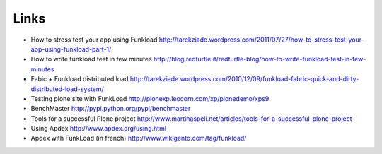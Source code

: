 Links
=======

* How to stress test your app using Funkload http://tarekziade.wordpress.com/2011/07/27/how-to-stress-test-your-app-using-funkload-part-1/

* How to write funkload test in few minutes http://blog.redturtle.it/redturtle-blog/how-to-write-funkload-test-in-few-minutes

* Fabic + Funkload distributed load http://tarekziade.wordpress.com/2010/12/09/funkload-fabric-quick-and-dirty-distributed-load-system/

* Testing plone site with FunkLoad http://plonexp.leocorn.com/xp/plonedemo/xps9

* BenchMaster http://pypi.python.org/pypi/benchmaster

* Tools for a successful Plone project http://www.martinaspeli.net/articles/tools-for-a-successful-plone-project

* Using Apdex http://www.apdex.org/using.html

* Apdex with FunkLoad (in french) http://www.wikigento.com/tag/funkload/

